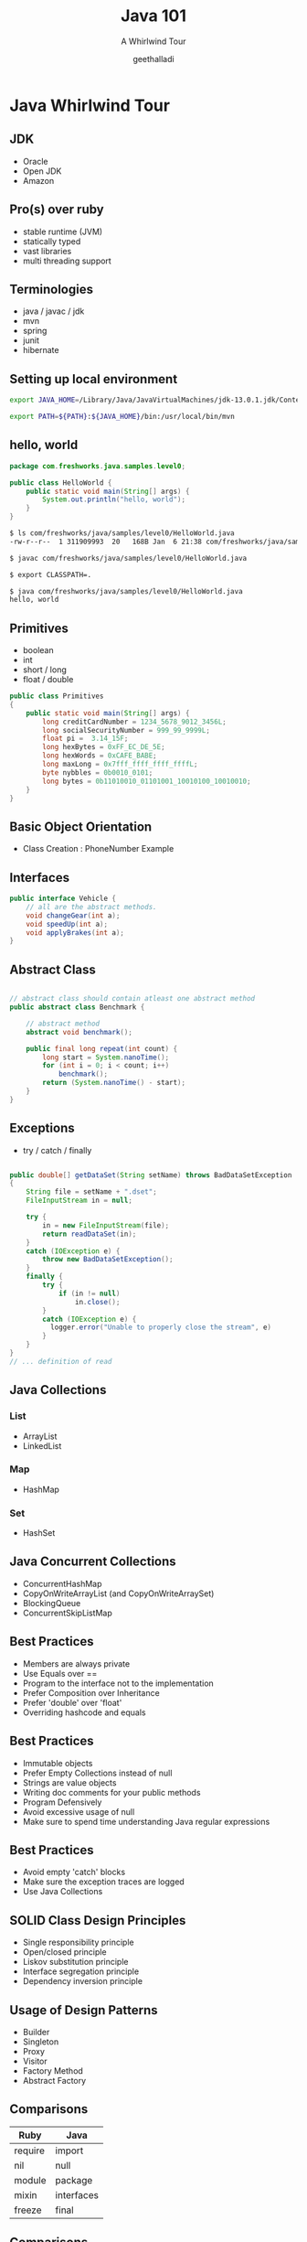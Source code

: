 #+Title: Java 101
#+Subtitle: A Whirlwind Tour
#+Author: geethalladi
#+Email: geeth.alladi@freshworks.com
#+OPTIONS: num:nil toc:nil timestamp:nil
#+REVEAL_THEME: white
#+REVEAL_TRANS: slide
#+REVEAL_INIT_OPTIONS:slideNumber:true
#+REVEAL_PLUGINS:(highlight)
* Java Whirlwind Tour
** JDK
- Oracle
- Open JDK
- Amazon
** Pro(s) over ruby
- stable runtime (JVM)
- statically typed
- vast libraries
- multi threading support
** Terminologies
- java / javac / jdk
- mvn
- spring
- junit
- hibernate
** Setting up local environment
#+BEGIN_SRC bash
export JAVA_HOME=/Library/Java/JavaVirtualMachines/jdk-13.0.1.jdk/Contents/Home/

export PATH=${PATH}:${JAVA_HOME}/bin:/usr/local/bin/mvn
#+END_SRC
** hello, world
#+BEGIN_SRC java
  package com.freshworks.java.samples.level0;

  public class HelloWorld {
      public static void main(String[] args) {
          System.out.println("hello, world");
      }
  }
#+END_SRC

#+BEGIN_SRC bash
  $ ls com/freshworks/java/samples/level0/HelloWorld.java
  -rw-r--r--  1 311909993  20   168B Jan  6 21:38 com/freshworks/java/samples/level0/HelloWorld.java

  $ javac com/freshworks/java/samples/level0/HelloWorld.java

  $ export CLASSPATH=.

  $ java com/freshworks/java/samples/level0/HelloWorld.java
  hello, world
#+END_SRC
** Primitives
- boolean
- int
- short / long
- float / double
#+BEGIN_SRC java
  public class Primitives
  {
      public static void main(String[] args) {
          long creditCardNumber = 1234_5678_9012_3456L;
          long socialSecurityNumber = 999_99_9999L;
          float pi =  3.14_15F;
          long hexBytes = 0xFF_EC_DE_5E;
          long hexWords = 0xCAFE_BABE;
          long maxLong = 0x7fff_ffff_ffff_ffffL;
          byte nybbles = 0b0010_0101;
          long bytes = 0b11010010_01101001_10010100_10010010;
      }
  }
#+END_SRC
** Basic Object Orientation
- Class Creation : PhoneNumber Example

** Interfaces

#+BEGIN_SRC java
  public interface Vehicle {
      // all are the abstract methods.
      void changeGear(int a);
      void speedUp(int a);
      void applyBrakes(int a);
  }
#+END_SRC

** Abstract Class
#+BEGIN_SRC java

  // abstract class should contain atleast one abstract method
  public abstract class Benchmark {

      // abstract method
      abstract void benchmark();

      public final long repeat(int count) {
          long start = System.nanoTime();
          for (int i = 0; i < count; i++)
              benchmark();
          return (System.nanoTime() - start);
      }
  }

#+END_SRC

** Exceptions

- try / catch / finally

#+BEGIN_SRC java

    public double[] getDataSet(String setName) throws BadDataSetException
    {
        String file = setName + ".dset";
        FileInputStream in = null;

        try {
            in = new FileInputStream(file);
            return readDataSet(in);
        }
        catch (IOException e) {
            throw new BadDataSetException();
        }
        finally {
            try {
                if (in != null)
                    in.close();
            }
            catch (IOException e) {
              logger.error("Unable to properly close the stream", e)
            }
        }
    }
    // ... definition of read

#+END_SRC

** Java Collections
*** List
- ArrayList
- LinkedList
*** Map
- HashMap
*** Set
- HashSet
** Java Concurrent Collections
- ConcurrentHashMap
- CopyOnWriteArrayList (and CopyOnWriteArraySet)
- BlockingQueue
- ConcurrentSkipListMap
** Best Practices
- Members are always private
- Use Equals over ==
- Program to the interface not to the implementation
- Prefer Composition over Inheritance
- Prefer 'double' over 'float'
- Overriding hashcode and equals
** Best Practices
- Immutable objects
- Prefer Empty Collections instead of null
- Strings are value objects
- Writing doc comments for your public methods
- Program Defensively
- Avoid excessive usage of null
- Make sure to spend time understanding Java regular expressions
** Best Practices
- Avoid empty 'catch' blocks
- Make sure the exception traces are logged
- Use Java Collections
** SOLID Class Design Principles
- Single responsibility principle
- Open/closed principle
- Liskov substitution principle
- Interface segregation principle
- Dependency inversion principle
** Usage of Design Patterns
- Builder
- Singleton
- Proxy
- Visitor
- Factory Method
- Abstract Factory
** Comparisons
|---------+------------|
| Ruby    | Java       |
|---------+------------|
| require | import     |
| nil     | null       |
| module  | package    |
| mixin   | interfaces |
| freeze  | final      |
|---------+------------|

** Comparisons
|------------------------------+------------------|
| Ruby                         | Java             |
|------------------------------+------------------|
| attr accessors               | get / Set        |
| public / private / protected | public / private |
| rake                         | mvn              |
| Array                        | ArrayList        |
| Map / dictionary             | HashMap          |
|------------------------------+------------------|
** References
- [[https://docs.oracle.com/en/java/javase/13/docs/api/index.html][Java API documentation]]
- Effective Java
- Java Concurrency in Practice
- "Gang of Four" Design Patterns
- [[https://en.wikipedia.org/wiki/SOLID][SOLID Principles]]
